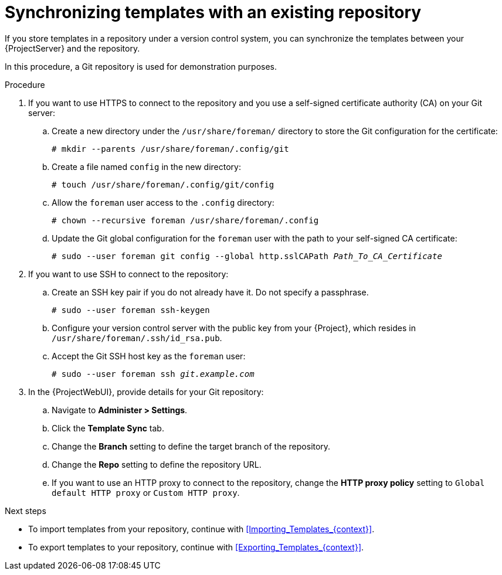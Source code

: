 [id="synchronizing-templates-with-an-existing-repository_{context}"]
= Synchronizing templates with an existing repository

If you store templates in a repository under a version control system, you can synchronize the templates between your {ProjectServer} and the repository.

In this procedure, a Git repository is used for demonstration purposes.

.Procedure
. If you want to use HTTPS to connect to the repository and you use a self-signed certificate authority (CA) on your Git server:
.. Create a new directory under the `/usr/share/foreman/` directory to store the Git configuration for the certificate:
+
[options="nowrap" subs="+quotes,verbatim,attributes"]
----
# mkdir --parents /usr/share/foreman/.config/git
----
.. Create a file named `config` in the new directory:
+
[options="nowrap" subs="+quotes,verbatim,attributes"]
----
# touch /usr/share/foreman/.config/git/config
----
.. Allow the `foreman` user access to the `.config` directory:
+
[options="nowrap" subs="+quotes,verbatim,attributes"]
----
# chown --recursive foreman /usr/share/foreman/.config
----
.. Update the Git global configuration for the `foreman` user with the path to your self-signed CA certificate:
+
[options="nowrap" subs="+quotes,verbatim,attributes"]
----
# sudo --user foreman git config --global http.sslCAPath _Path_To_CA_Certificate_
----
. If you want to use SSH to connect to the repository:
.. Create an SSH key pair if you do not already have it.
Do not specify a passphrase.
+
----
# sudo --user foreman ssh-keygen
----
.. Configure your version control server with the public key from your {Project}, which resides in `/usr/share/foreman/.ssh/id_rsa.pub`.
.. Accept the Git SSH host key as the `foreman` user:
+
[subs="+quotes"]
----
# sudo --user foreman ssh _git.example.com_
----
. In the {ProjectWebUI}, provide details for your Git repository:
.. Navigate to *Administer > Settings*.
.. Click the *Template Sync* tab.
.. Change the *Branch* setting to define the target branch of the repository.
.. Change the *Repo* setting to define the repository URL.
.. If you want to use an HTTP proxy to connect to the repository, change the *HTTP proxy policy* setting to `Global default HTTP proxy` or `Custom HTTP proxy`.

.Next steps

* To import templates from your repository, continue with xref:Importing_Templates_{context}[].
* To export templates to your repository, continue with xref:Exporting_Templates_{context}[].
